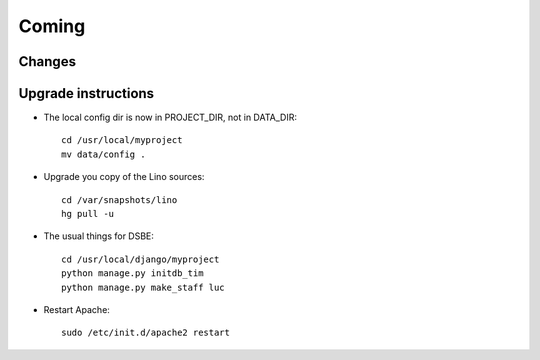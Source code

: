 Coming
======

Changes
-------

Upgrade instructions
--------------------

- The local config dir is now in PROJECT_DIR, not in DATA_DIR::

    cd /usr/local/myproject
    mv data/config .


- Upgrade you copy of the Lino sources::

    cd /var/snapshots/lino
    hg pull -u
  
- The usual things for DSBE::

    cd /usr/local/django/myproject
    python manage.py initdb_tim
    python manage.py make_staff luc
  
- Restart Apache::

    sudo /etc/init.d/apache2 restart
